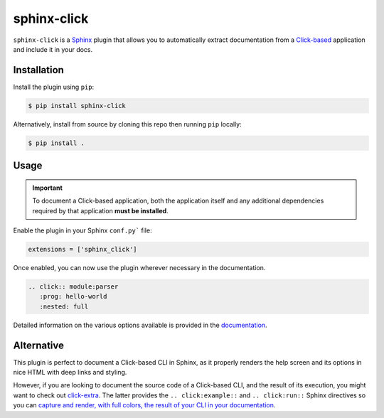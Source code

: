 ============
sphinx-click
============

.. image:: https://github.com/click-contrib/sphinx-click/actions/workflows/ci.yaml/badge.svg
    :target: https://github.com/click-contrib/sphinx-click/actions/workflows/ci.yaml
    :alt: Build Status

.. image:: https://readthedocs.org/projects/sphinx-click/badge/?version=latest
    :target: https://sphinx-click.readthedocs.io/en/latest/?badge=latest
    :alt: Documentation Status

``sphinx-click`` is a `Sphinx`__ plugin that allows you to automatically extract
documentation from a `Click-based`__ application and include it in your docs.

__ http://www.sphinx-doc.org/
__ http://click.pocoo.org/

Installation
------------

Install the plugin using ``pip``:

.. code-block:: shell

   $ pip install sphinx-click

Alternatively, install from source by cloning this repo then running ``pip``
locally:

.. code-block:: shell

   $ pip install .

Usage
-----

.. important::

   To document a Click-based application, both the application itself and any
   additional dependencies required by that application **must be installed**.

Enable the plugin in your Sphinx ``conf.py``` file:

.. code-block:: python

   extensions = ['sphinx_click']

Once enabled, you can now use the plugin wherever necessary in the
documentation.

.. code-block::

   .. click:: module:parser
      :prog: hello-world
      :nested: full

Detailed information on the various options available is provided in the
`documentation <https://sphinx-click.readthedocs.io>`_.

Alternative
-----------

This plugin is perfect to document a Click-based CLI in Sphinx, as it properly
renders the help screen and its options in nice HTML with deep links and
styling.

However, if you are looking to document the source code of a Click-based CLI,
and the result of its execution, you might want to check out `click-extra`__.
The latter provides the ``.. click:example::`` and ``.. click:run::`` Sphinx
directives so you can `capture and render, with full colors, the result of your
CLI in your documentation`__.

__ https://github.com/kdeldycke/click-extra/
__ https://kdeldycke.github.io/click-extra/sphinx.html
